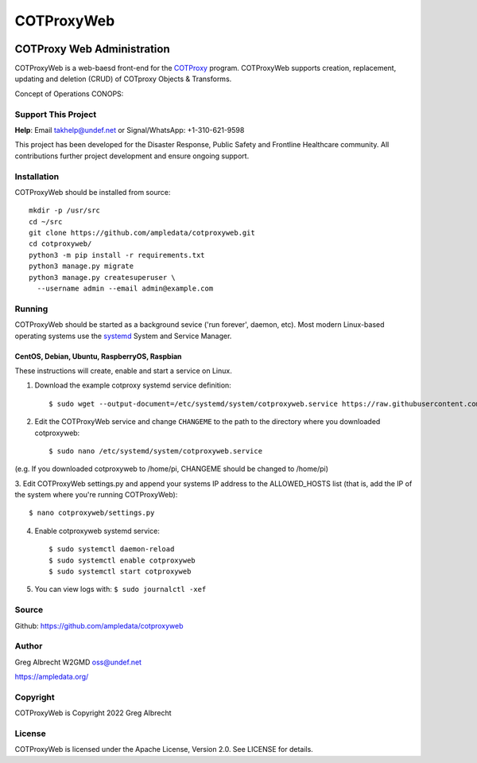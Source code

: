 ***********
COTProxyWeb
***********

.. image:: https://raw.githubusercontent.com/ampledata/cotproxy/main/docs/youtube.png
    :alt: YouTube: Getting started with COTProxy
    :target: https://www.youtube.com/watch?v=ltVxh1uQ_EQ

COTProxy Web Administration
###########################

COTProxyWeb is a web-baesd front-end for the `COTProxy <https://github.com/ampledata/cotproxy>`_ program. 
COTProxyWeb supports creation, replacement, updating and deletion (CRUD) of COTproxy 
Objects & Transforms. 

Concept of Operations CONOPS:

.. image:: https://raw.githubusercontent.com/ampledata/cotproxy/main/docs/cotproxy-concept.png
   :alt: COTProxyWeb Concept of Operations CONOPS
   :target: https://raw.githubusercontent.com/ampledata/cotproxy/main/docs/cotproxy-concept.png


Support This Project
====================

**Help**: Email takhelp@undef.net or Signal/WhatsApp: +1-310-621-9598

This project has been developed for the Disaster Response, Public Safety and
Frontline Healthcare community. All contributions further project development and 
ensure ongoing support.

.. image:: https://www.buymeacoffee.com/assets/img/custom_images/orange_img.png
    :target: https://www.buymeacoffee.com/ampledata
    :alt: Support Development: Buy me a coffee!


Installation
============

COTProxyWeb should be installed from source::

    mkdir -p /usr/src
    cd ~/src
    git clone https://github.com/ampledata/cotproxyweb.git
    cd cotproxyweb/
    python3 -m pip install -r requirements.txt
    python3 manage.py migrate
    python3 manage.py createsuperuser \
      --username admin --email admin@example.com


Running
=======

COTProxyWeb should be started as a background sevice ('run forever', daemon, etc). 
Most modern Linux-based operating systems use the `systemd <https://systemd.io/>`_ 
System and Service Manager.

CentOS, Debian, Ubuntu, RaspberryOS, Raspbian
---------------------------------------------

These instructions will create, enable and start a service on Linux.

1. Download the example cotproxy systemd service definition::

    $ sudo wget --output-document=/etc/systemd/system/cotproxyweb.service https://raw.githubusercontent.com/ampledata/cotproxyweb/main/cotproxyweb.service

2. Edit the COTProxyWeb service and change ``CHANGEME`` to the path to the directory where you downloaded cotproxyweb::

    $ sudo nano /etc/systemd/system/cotproxyweb.service

(e.g. If you downloaded cotproxyweb to /home/pi, CHANGEME should be changed to /home/pi)

3. Edit COTProxyWeb settings.py and append your systems IP address to the ALLOWED_HOSTS list (that is, add the IP of 
the system where you're running COTProxyWeb)::

    $ nano cotproxyweb/settings.py

4. Enable cotproxyweb systemd service::
    
    $ sudo systemctl daemon-reload
    $ sudo systemctl enable cotproxyweb
    $ sudo systemctl start cotproxyweb

5. You can view logs with: ``$ sudo journalctl -xef``


Source
======
Github: https://github.com/ampledata/cotproxyweb


Author
======
Greg Albrecht W2GMD oss@undef.net

https://ampledata.org/


Copyright
=========
COTProxyWeb is Copyright 2022 Greg Albrecht


License
=======
COTProxyWeb is licensed under the Apache License, Version 2.0. See LICENSE for details.
